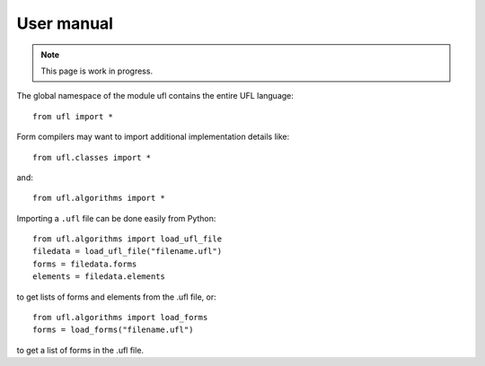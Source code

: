 .. title:: User manual


===========
User manual
===========

.. note:: This page is work in progress.

The global namespace of the module ufl contains the entire UFL
language::

  from ufl import *

Form compilers may want to import additional implementation details
like::

  from ufl.classes import *

and::

  from ufl.algorithms import *

Importing a ``.ufl`` file can be done easily from Python::

  from ufl.algorithms import load_ufl_file
  filedata = load_ufl_file("filename.ufl")
  forms = filedata.forms
  elements = filedata.elements

to get lists of forms and elements from the .ufl file, or::

  from ufl.algorithms import load_forms
  forms = load_forms("filename.ufl")

to get a list of forms in the .ufl file.
